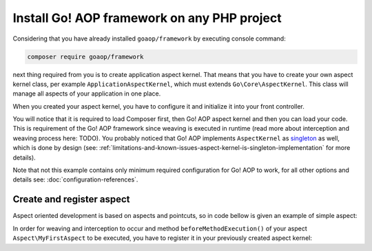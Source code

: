 Install Go! AOP framework on any PHP project
============================================

Considering that you have already installed ``goaop/framework`` by executing console command:

.. code-block:: console

   composer require goaop/framework

next thing required from you is to create application aspect kernel. That means that you have to create your own aspect
kernel class, per example ``ApplicationAspectKernel``, which must extends ``Go\Core\AspectKernel``. This class will
manage all aspects of your application in one place.


.. code-block:: php
   :caption: app/ApplicationAspectKernel.php
   :linenos:


    <?php

    use Go\Core\AspectKernel;
    use Go\Core\AspectContainer;

    /**
     * Application Aspect Kernel
     */
    class ApplicationAspectKernel extends AspectKernel
    {

        /**
         * Configure an AspectContainer with advisors, aspects and pointcuts
         *
         * @param AspectContainer $container
         *
         * @return void
         */
        protected function configureAop(AspectContainer $container)
        {
        }
    }

When you created your aspect kernel, you have to configure it and initialize it into your front controller.

.. code-block:: php
   :caption: web/index.php
   :linenos:

    <?php

    // First, include Composer's autoload script from your vendor directory
    include __DIR__ . '/vendor/autoload.php';

    // Configure Go! AOP - see configuration references for more details and options
    $aopConfig = [
        'debug'     => true,
        'cacheDir'  => __DIR__ . '/../var/cache/aop',
        'appDir' => __DIR__ . '/../src/'
    ]

    // Create application aspect kernel
    $applicationAspectKernel = ApplicationAspectKernel::getInstance();

    // Initialize it with your configuration
    $applicationAspectKernel->init($aopConfig);

    // Rest of your front controller code goes here...

You will notice that it is required to load Composer first, then Go! AOP aspect kernel and then you can load your code.
This is requirement of the Go! AOP framework since weaving is executed in runtime (read more about interception and weaving
process here: TODO). You probably noticed that Go! AOP implements ``AspectKernel`` as singleton_ as well, which is done by design
(see: :ref:`limitations-and-known-issues-aspect-kernel-is-singleton-implementation` for more details).

Note that not this example contains only minimum required configuration for Go! AOP to work, for all other options and
details see: :doc:`configuration-references`.

Create and register aspect
~~~~~~~~~~~~~~~~~~~~~~~~~~

Aspect oriented development is based on aspects and pointcuts, so in code bellow is given an example of simple aspect:


.. code-block:: php
   :caption: src/Aspect/MyFirstAspect.php
   :linenos:

    <?php

    namespace Aspect;

    use Go\Aop\Aspect;
    use Go\Aop\Intercept\MethodInvocation;
    use Go\Lang\Annotation as Pointcut;

    /**
     * My first aspect
     */
    class MyFirstAspect extends AspectKernel
    {

        /**
         * Method that will be invoked before targeted method is invoked.
         *
         * @param MethodInvocation $invocation Invocation
         * @Pointcut\Before("execution(public Example->*(*))")
         */
        protected function beforeMethodExecution(MethodInvocation $invocation)
        {
            $object    = $invocation->getThis();      // You can access object on which method is invoked
            $arguments = $invocation->getArguments(); // You can access method invocation arguments
            $method    = $invocation->getMethod();    // Even method metadata, and much more...

            // And, of course, you can execute your application logic
            echo sprintf('Class "%s" method "%s" has just been invoked with %s arguments', get_class($object), $method->getName(), count($arguments));
        }
    }

In order for weaving and interception to occur and method ``beforeMethodExecution()`` of your aspect ``Aspect\MyFirstAspect``
to be executed, you have to register it in your previously created aspect kernel:

.. code-block:: php
   :caption: app/ApplicationAspectKernel.php
   :linenos:


    <?php

    use Go\Core\AspectKernel;
    use Go\Core\AspectContainer;
    use Aspect\MyFirstAspect;

    /**
     * Application Aspect Kernel
     */
    class ApplicationAspectKernel extends AspectKernel
    {

        /**
         * Configure an AspectContainer with advisors, aspects and pointcuts
         *
         * @param AspectContainer $container
         *
         * @return void
         */
        protected function configureAop(AspectContainer $container)
        {
            $container->registerAspect(new MyFirstAspect());
        }
    }


.. _singleton: https://en.wikipedia.org/wiki/Singleton_pattern